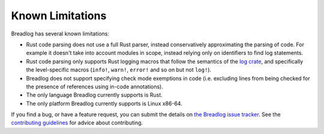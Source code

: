 Known Limitations
=================

Breadlog has several known limitations:

- Rust code parsing does not use a full Rust parser, instead conservatively 
  approximating the parsing of code. For example it doesn't take into account 
  modules in scope, instead relying only on identifiers to find log statements.
- Rust code parsing only supports Rust logging macros that follow the 
  semantics of the `log crate <https://crates.io/crates/log>`_, and specifically
  the level-specific macros (``info!``, ``warn!``, ``error!`` and so on but 
  not ``log!``).
- Breadlog does not support specifying check mode exemptions in code (i.e. 
  excluding lines from being checked for the presence of references using 
  in-code annotations).
- The only language Breadlog currently supports is Rust.
- The only platform Breadlog currently supports is Linux x86-64.

If you find a bug, or have a feature request, you can submit the details on `the Breadlog issue tracker 
<https://github.com/jamesmistry/breadlog/issues/new>`_. 
See the `contributing guidelines
<https://github.com/jamesmistry/breadlog/blob/main/CONTRIBUTING.md>`_ for advice
about contributing.


